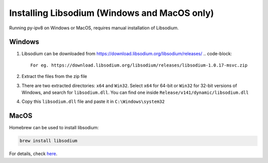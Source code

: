 
Installing Libsodium (Windows and MacOS only)
=============================================

Running py-ipv8 on Windows or MacOS, requires manual installation of Libsodium.

Windows
-------


#. Libsodium can be downloaded from https://download.libsodium.org/libsodium/releases/  
   .. code-block::

        For eg. https://download.libsodium.org/libsodium/releases/libsodium-1.0.17-msvc.zip

#. Extract the files from the zip file
#. There are two extracted directories: ``x64`` and ``Win32``. Select ``x64`` for 64-bit or ``Win32`` for 32-bit versions of Windows, and search for ``libsodium.dll``. You can find one inside ``Release/v141/dynamic/libsodium.dll``
#. Copy this ``libsodium.dll`` file and paste it in ``C:\Windows\system32``

MacOS
-----

Homebrew can be used to install libsodium:

.. code-block::

   brew install libsodium

For details, check `here <http://macappstore.org/libsodium/>`_.
